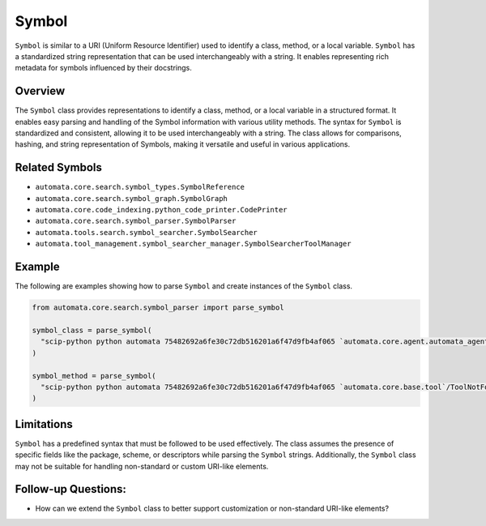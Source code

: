 Symbol
======

``Symbol`` is similar to a URI (Uniform Resource Identifier) used to
identify a class, method, or a local variable. ``Symbol`` has a
standardized string representation that can be used interchangeably with
a string. It enables representing rich metadata for symbols influenced
by their docstrings.

Overview
--------

The ``Symbol`` class provides representations to identify a class,
method, or a local variable in a structured format. It enables easy
parsing and handling of the Symbol information with various utility
methods. The syntax for ``Symbol`` is standardized and consistent,
allowing it to be used interchangeably with a string. The class allows
for comparisons, hashing, and string representation of Symbols, making
it versatile and useful in various applications.

Related Symbols
---------------

-  ``automata.core.search.symbol_types.SymbolReference``
-  ``automata.core.search.symbol_graph.SymbolGraph``
-  ``automata.core.code_indexing.python_code_printer.CodePrinter``
-  ``automata.core.search.symbol_parser.SymbolParser``
-  ``automata.tools.search.symbol_searcher.SymbolSearcher``
-  ``automata.tool_management.symbol_searcher_manager.SymbolSearcherToolManager``

Example
-------

The following are examples showing how to parse ``Symbol`` and create
instances of the ``Symbol`` class.

.. code:: python

   from automata.core.search.symbol_parser import parse_symbol

   symbol_class = parse_symbol(
     "scip-python python automata 75482692a6fe30c72db516201a6f47d9fb4af065 `automata.core.agent.automata_agent_enums`/ActionIndicator#"
   )

   symbol_method = parse_symbol(
     "scip-python python automata 75482692a6fe30c72db516201a6f47d9fb4af065 `automata.core.base.tool`/ToolNotFoundError#__init__()."
   )

Limitations
-----------

``Symbol`` has a predefined syntax that must be followed to be used
effectively. The class assumes the presence of specific fields like the
package, scheme, or descriptors while parsing the ``Symbol`` strings.
Additionally, the ``Symbol`` class may not be suitable for handling
non-standard or custom URI-like elements.

Follow-up Questions:
--------------------

-  How can we extend the ``Symbol`` class to better support
   customization or non-standard URI-like elements?
